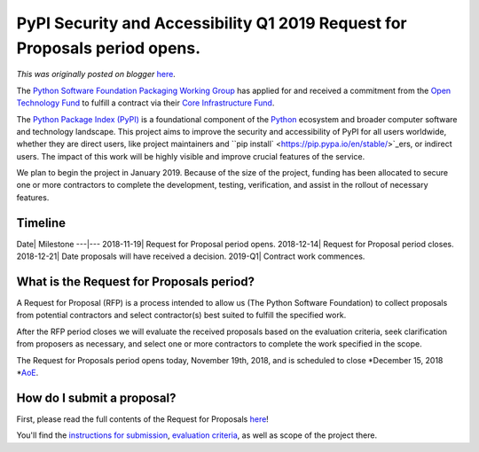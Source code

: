 .. post:: 2018-11-19
   :tags: post, pypi, legacy-blogger
   :author: Python Software Foundation
   :category: Legacy
   :location: World
   :language: en

PyPI Security and Accessibility Q1 2019 Request for Proposals period opens.
===========================================================================

*This was originally posted on blogger* `here <https://pyfound.blogspot.com/2018/11/pypi-security-and-accessibility-q1-2019.html>`_.

The `Python Software Foundation <https://python.org/psf-landing>`_ `Packaging
Working Group <https://www.python.org/psf/committees/#packaging-work-group>`_
has applied for and received a commitment from the `Open Technology
Fund <https://www.opentech.fund/>`_ to fulfill a contract via their `Core
Infrastructure Fund <https://www.opentech.fund/funds/core-infrastructure-
fund/>`_.  

The `Python Package Index (PyPI) <https://pypi.org/>`_ is a foundational
component of the `Python <https://python.org/>`_ ecosystem and broader computer
software and technology landscape. This project aims to improve the security
and accessibility of PyPI for all users worldwide, whether they are direct
users, like project maintainers and ``pip
install` <https://pip.pypa.io/en/stable/>`_ers, or indirect users. The impact of
this work will be highly visible and improve crucial features of the service.

We plan to begin the project in January 2019. Because of the size of the
project, funding has been allocated to secure one or more contractors to
complete the development, testing, verification, and assist in the rollout of
necessary features.

Timeline
--------

Date| Milestone  
---|---  
2018-11-19| Request for Proposal period opens.  
2018-12-14| Request for Proposal period closes.  
2018-12-21| Date proposals will have received a decision.  
2019-Q1| Contract work commences.  
  
What is the Request for Proposals period?
-----------------------------------------

A Request for Proposal (RFP) is a process intended to allow us (The Python
Software Foundation) to collect proposals from potential contractors and
select contractor(s) best suited to fulfill the specified work.

After the RFP period closes we will evaluate the received proposals based on
the evaluation criteria, seek clarification from proposers as necessary, and
select one or more contractors to complete the work specified in the scope.

The Request for Proposals period opens today, November 19th, 2018, and is
scheduled to close *December 15, 2018
*`AoE <https://www.timeanddate.com/time/zones/aoe>`_.

How do I submit a proposal?
---------------------------

First, please read the full contents of the Request for Proposals
`here <https://github.com/python/request-for/blob/master/2019-Q1-PyPI/RFP.md>`_!

You'll find the `instructions for
submission <https://github.com/python/request-
for/blob/master/2019-Q1-PyPI/RFP.md#how-do-i-submit-a-proposal>`_, `evaluation
criteria <https://github.com/python/request-
for/blob/master/2019-Q1-PyPI/RFP.md#evaluation-criteria>`_, as well as scope of
the project there.

